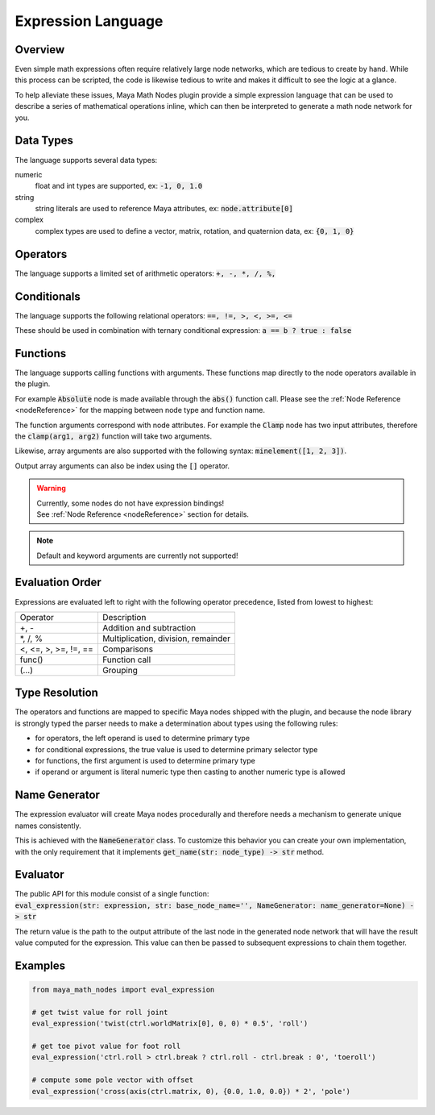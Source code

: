 .. _expressionLanguage:

Expression Language
===================

Overview
--------

Even simple math expressions often require relatively large node networks, which are tedious to create by hand.
While this process can be scripted, the code is likewise tedious to write and makes it difficult to see the logic at a glance.

To help alleviate these issues, Maya Math Nodes plugin provide a simple expression language that can be used to describe a series of mathematical operations inline, which can then be interpreted to generate a math node network for you.

Data Types
----------

The language supports several data types:

numeric
   float and int types are supported, ex: :code:`-1, 0, 1.0`

string
   string literals are used to reference Maya attributes, ex: :code:`node.attribute[0]`

complex
   complex types are used to define a vector, matrix, rotation, and quaternion data, ex: :code:`{0, 1, 0}`

Operators
---------

The language supports a limited set of arithmetic operators: :code:`+, -, *, /, %,`

Conditionals
------------

The language supports the following relational operators: :code:`==, !=, >, <, >=, <=`

These should be used in combination with ternary conditional expression: :code:`a == b ? true : false`

Functions
---------

The language supports calling functions with arguments.
These functions map directly to the node operators available in the plugin.

For example :code:`Absolute` node is made available through the :code:`abs()` function call.
Please see the :ref:`Node Reference <nodeReference>` for the mapping between node type and function name.

The function arguments correspond with node attributes. For example the :code:`Clamp` node has two input
attributes, therefore the :code:`clamp(arg1, arg2)` function will take two arguments.

Likewise, array arguments are also supported with the following syntax: :code:`minelement([1, 2, 3])`.

Output array arguments can also be index using the :code:`[]` operator.

.. warning::
   | Currently, some nodes do not have expression bindings!
   | See :ref:`Node Reference <nodeReference>` section for details.

.. note::
   Default and keyword arguments are currently not supported!

Evaluation Order
----------------

Expressions are evaluated left to right with the following operator precedence, listed from lowest to highest:

+----------------------+-------------------------------------+
| Operator             | Description                         |
+----------------------+-------------------------------------+
| +, -                 | Addition and subtraction            |
+----------------------+-------------------------------------+
| \*, /, %             | Multiplication, division, remainder |
+----------------------+-------------------------------------+
| <, <=, >, >=, !=, == | Comparisons                         |
+----------------------+-------------------------------------+
| func()               | Function call                       |
+----------------------+-------------------------------------+
| (...)                | Grouping                            |
+----------------------+-------------------------------------+

Type Resolution
---------------

The operators and functions are mapped to specific Maya nodes shipped with the plugin, and because the node library is strongly typed
the parser needs to make a determination about types using the following rules:

- for operators, the left operand is used to determine primary type
- for conditional expressions, the true value is used to determine primary selector type
- for functions, the first argument is used to determine primary type
- if operand or argument is literal numeric type then casting to another numeric type is allowed

Name Generator
--------------

The expression evaluator will create Maya nodes procedurally and therefore needs a mechanism to generate unique names consistently.

This is achieved with the :code:`NameGenerator` class. To customize this behavior you can create your own implementation, with the
only requirement that it implements :code:`get_name(str: node_type) -> str` method.

Evaluator
---------

| The public API for this module consist of a single function:
| :code:`eval_expression(str: expression, str: base_node_name='', NameGenerator: name_generator=None) -> str`

The return value is the path to the output attribute of the last node in the generated node network that will
have the result value computed for the expression. This value can then be passed to subsequent expressions to chain them together.

Examples
--------

.. code:: python

  from maya_math_nodes import eval_expression

  # get twist value for roll joint
  eval_expression('twist(ctrl.worldMatrix[0], 0, 0) * 0.5', 'roll')

  # get toe pivot value for foot roll
  eval_expression('ctrl.roll > ctrl.break ? ctrl.roll - ctrl.break : 0', 'toeroll')

  # compute some pole vector with offset
  eval_expression('cross(axis(ctrl.matrix, 0), {0.0, 1.0, 0.0}) * 2', 'pole')
